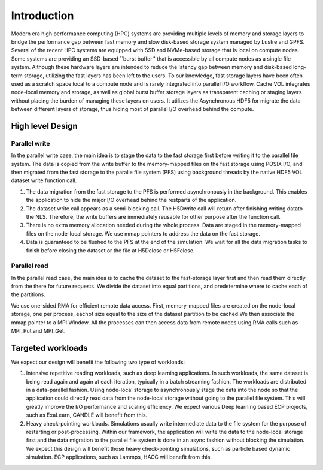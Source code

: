 Introduction
=============

Modern era high performance computing (HPC) systems are providing multiple levels of memory and storage layers to bridge the performance gap between fast memory and slow disk-based storage system managed by Lustre and GPFS. Several of the recent HPC systems are equipped with SSD and NVMe-based storage that is local on compute nodes. Some systems are providing an SSD-based ``burst buffer'' that is accessible by all compute nodes as a single file system. Although these hardware layers are intended to reduce the latency gap between memory and disk-based long-term storage, utilizing the fast layers has been left to the users. To our knowledge, fast storage layers have been often used as a scratch space local to a compute node and is rarely integrated into parallel I/O workflow. Cache VOL integrates node-local memory and storage, as well as global burst buffer storage layers as transparent caching or staging layers without placing the burden of managing these layers on users. It utilizes the Asynchronous HDF5 for migrate the data between different layers of storage, thus hiding most of parallel I/O overhead behind the compute.


.. image:: images/fast_storage_layer.png
	   

---------------------
High level Design
---------------------

'''''''''''''''''''''
Parallel write
'''''''''''''''''''''
In the parallel write case, the main idea is to stage the data to the fast storage first before writing it to the parallel file system. The data is copied from the write buffer to the memory-mapped files on the fast storage using POSIX I/O, and then migrated from the fast storage to the paralle file system (PFS) using background threads by the native HDF5 VOL dataset write function call.

.. image:: images/write.png

1) The data migration from the fast storage to the PFS is performed asynchronously in the background. This enables the application to hide the major I/O overhead behind the restparts of the application.
2) The dataset write call appears as a semi-blocking call. The H5Dwrite call will return after finishing writing datato the NLS. Therefore, the write buffers are immediately reusable for other purpose after the function call.
3) There is no extra memory allocation needed during the whole process. Data are staged in the memory-mapped files on the node-local storage. We use mmap pointers to address the data on the fast storage. 
4) Data is guaranteed to be flushed to the PFS at the end of the simulation. We wait for all the data migration tasks to finish before closing the dataset or the file at H5Dclose or H5Fclose. 

'''''''''''''''''''
Parallel read
'''''''''''''''''''
  
In the parallel read case, the main idea is to cache the dataset to the fast-storage layer first and then read them directly from the there for future requests. We divide the dataset into equal partitions, and predetermine where to cache each of the partitions.

We use one-sided RMA for efficient remote data access. First, memory-mapped files are created on the node-local storage, one per process, eachof size equal to the size of the dataset partition to be cached.We then associate the mmap pointer to a MPI Window. All the processes can then access data from remote nodes using RMA calls such as MPI_Put and MPI_Get.

.. image:: images/read.png


---------------------
Targeted workloads
---------------------
We expect our design will benefit the following two type of workloads: 

1. Intensive repetitive reading workloads, such as deep learning applications. In such workloads, the same dataset is being read again and again at each iteration, typically in a batch streaming fashion. The workloads are distributed in a data-parallel fashion. Using node-local storage to asynchronously stage the data into the node so that the application could directly read data from the node-local storage without going to the parallel file system. This will greatly improve the I/O performance and scaling efficiency. We expect various Deep learning based ECP projects, such as ExaLearn, CANDLE will benefit from this. 

2. Heavy check-pointing workloads. Simulations usually write intermediate data to the file system for the purpose of restarting or post-processing. Within our framework, the application will write the data to the node-local storage first and the data migration to the parallel file system is done in an async fashion without blocking the simulation. We expect this design will benefit those heavy check-pointing simulations, such as particle based dynamic simulation. ECP applications, such as Lammps, HACC will benefit from this. 
